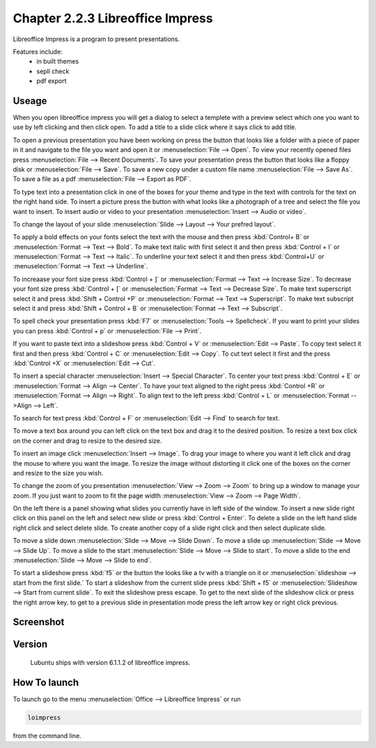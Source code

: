 Chapter 2.2.3 Libreoffice Impress
=================================

Libreoffice Impress is a program to present presentations. 

Features include:
 - in built themes
 - sepll check
 - pdf export

Useage
------
When you open libreoffice impress you will get a dialog to select a templete with a preview select which one you want to use by left clicking and then click open. To add a title to a slide click where it says click to add title. 

To open a previous presentation you have been working on press the button that looks like a folder with a piece of paper in it and navigate to the file you want and open it or :menuselection:`File --> Open`. To view your recently opened files press :menuselection:`File --> Recent Documents`. To save your presentation press the button that looks like a floppy disk or :menuselection:`File --> Save`. To save a new copy under a custom file name :menuselection:`File --> Save As`. To save a file as a pdf :menuselection:`File --> Export as PDF`.  

To type text into a presentation click in one of the boxes for your theme and type in the text with controls for the text on the right hand side. To insert a picture press the button with what looks like a photograph of a tree and select the file you want to insert. To insert audio or video to your presentation :menuselection:`Insert --> Audio or video`.

To change the layout of your slide :menuselection:`Slide --> Layout --> Your prefred layout`.

To apply a bold effects on your fonts select the text with the mouse and then press :kbd:`Control+ B` or :menuselection:`Format --> Text --> Bold`. To make text italic with first select it and then press :kbd:`Control + I` or :menuselection:`Format --> Text --> Italic`. To underline your text select it and then press :kbd:`Control+U` or :menuselection:`Format --> Text --> Underline`. 

To increaase your font size press :kbd:`Control + ]` or :menuselection:`Format --> Text --> Increase Size`. To decrease your font size press :kbd:`Control + [` or :menuselection:`Format --> Text --> Decrease Size`. To make text superscript select it and press :kbd:`Shift + Control +P` or :menuselection:`Format --> Text --> Superscript`. To make text subscript select it and press :kbd:`Shift + Control + B` or :menuselection:`Format --> Text --> Subscript`.

To spell check your presentation press :kbd:`F7` or :menuselection:`Tools --> Spellcheck`. If you want to print your slides you can press :kbd:`Control + p` or :menuselection:`File --> Print`. 

If you want to paste text into a slideshow press :kbd:`Control + V` or :menuselection:`Edit --> Paste`. To copy text select it first and then press :kbd:`Control + C` or :menuselection:`Edit --> Copy`. To cut text select it first and the press :kbd:`Control +X` or :menuselection:`Edit --> Cut`.

To insert a special character :menuselection:`Insert --> Special Character`. To center your text press :kbd:`Control + E` or :menuselection:`Format --> Align --> Center`. To have your text aligned to the right press :kbd:`Control +R` or :menuselection:`Format --> Align --> Right`. To align text to the left press :kbd:`Control + L` or :menuselection:`Format -->Align --> Left`.

To search for text press :kbd:`Control + F` or :menuselection:`Edit --> Find` to search for text. 

To move a text box around you can left click on the text box and drag it to the desired position. To resize a text box click on the corner and drag to resize to the desired size.

To insert an image click :menuselection:`Insert --> Image`. To drag your image to where you want it left click and drag the mouse to where you want the image. To resize the image without distorting it click one of the boxes on the corner and resize to the size you wish. 

To change the zoom of you presentation :menuselection:`View --> Zoom --> Zoom` to bring up a window to manage your zoom. If you just want to zoom to fit the page width :menuselection:`View --> Zoom --> Page Width`. 

On the left there is a panel showing what slides you currently have in left side of the window. To insert a new slide right click on this panel on the left and select new slide or press :kbd:`Control + Enter`. To delete a slide on the left hand slide right click and select delete slide. To create another copy of a slide right click and then select duplicate slide. 

To move a slide down :menuselection:`Slide --> Move --> Slide Down`. To move a slide up :menuselection:`Slide --> Move --> Slide Up`. To move a slide to the start :menuselection:`Slide --> Move --> Slide to start`. To move a slide to the end :menuselection:`Slide --> Move --> Slide to end`.

To start a slideshow press :kbd:`f5` or the button the looks like a tv with a triangle on it or :menuselection:`slideshow --> start from the first slide.` To start a slideshow from the current slide press :kbd:`Shift + f5` or :menuselection:`Slideshow --> Start from current slide`. To exit the slideshow press escape. To get to the next slide of the slideshow click or press the right arrow key. to get to a previous slide in presentation mode press the left arrow key or right click previous.    

Screenshot
----------
.. image:: libreoffice_impress.png

Version
-------
 Lubuntu ships with version 6.1.1.2 of libreoffice impress.

How To launch
-------------
To launch go to the menu :menuselection:`Office --> Libreoffice Impress` or run  

.. code:: 

   loimpress 

from the command line. 
